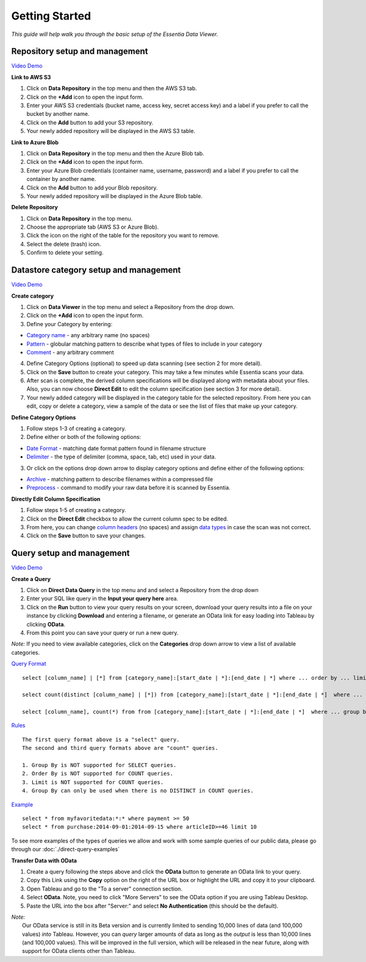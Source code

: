 ***************
Getting Started
***************


*This guide will help walk you through the basic setup of the Essentia Data Viewer.*

Repository setup and management
--------------------------------

.. `Video Demo <https://www.youtube.com/watch?v=G5x4dDazFug&width=640&height=480>`_

`Video Demo <https://youtu.be/Bsoa7psCFgo>`_

**Link to AWS S3**

1. Click on **Data Repository** in the top menu and then the AWS S3 tab.
2. Click on the **+Add** icon to open the input form.
3. Enter your AWS S3 credentials (bucket name, access key, secret access key) and a label if you prefer to call the bucket by another name.
4. Click on the **Add** button to add your S3 repository.
5. Your newly added repository will be displayed in the AWS S3 table.

**Link to Azure Blob**

1. Click on **Data Repository** in the top menu and then the Azure Blob tab.
2. Click on the **+Add** icon to open the input form.
3. Enter your Azure Blob credentials (container name, username, password) and a label if you prefer to call the container by another name.
4. Click on the **Add** button to add your Blob repository.
5. Your newly added repository will be displayed in the Azure Blob table.

**Delete Repository**

1. Click on **Data Repository** in the top menu.
2. Choose the appropriate tab (AWS S3 or Azure Blob).
3. Click the icon on the right of the table for the repository you want to remove.
4. Select the delete (trash) icon.
5. Confirm to delete your setting.

Datastore category setup and management
---------------------------------------

`Video Demo <https://youtu.be/ed0g7uVzEmA>`_

**Create category**

1. Click on **Data Viewer** in the top menu and select a Repository from the drop down.
2. Click on the **+Add** icon to open the input form.
3. Define your Category by entering:

* `Category name <http://www.auriq.com/documentation/source/reference/category-rules.html#category-name>`_ - any arbitrary name (no spaces)
* `Pattern <http://www.auriq.com/documentation/source/reference/category-rules.html#pattern>`_ - globular matching pattern to describe what types of files to include in your category
* `Comment <http://www.auriq.com/documentation/source/reference/category-rules.html#comment>`_ - any arbitrary comment

4. Define Category Options (optional) to speed up data scanning (see section 2 for more detail).
5. Click on the **Save** button to create your category. This may take a few minutes while Essentia scans your data.
6. After scan is complete, the derived column specifications will be displayed along with metadata about your files. Also, you can now choose **Direct Edit** to edit the column specification (see section 3 for more detail).
7. Your newly added category will be displayed in the category table for the selected repository. From here you can edit, copy or delete a category, view a sample of the data or see the list of files that make up your category.

**Define Category Options**

1. Follow steps 1-3 of creating a category.
2. Define either or both of the following options:

* `Date Format <http://www.auriq.com/documentation/source/reference/category-rules.html#date-format>`_ - matching date format pattern found in filename structure
* `Delimiter <http://www.auriq.com/documentation/source/reference/category-rules.html#delimiter>`_ - the type of delimiter (comma, space, tab, etc) used in your data.

3. Or click on the options drop down arrow to display category options and define either of the following options:

* `Archive <http://www.auriq.com/documentation/source/reference/category-rules.html#archive>`_ - matching pattern to describe filenames within a compressed file
* `Preprocess <http://www.auriq.com/documentation/source/reference/category-rules.html#preprocess>`_ - command to modify your raw data before it is scanned by Essentia.
.. * `Compression <http://www.auriq.com/documentation/source/reference/category-rules.html#compression>`_ - drop down to select the type of file compression

**Directly Edit Column Specification**

1. Follow steps 1-5 of creating a category.
2. Click on the **Direct Edit** checkbox to allow the current column spec to be edited.
3. From here, you can change `column headers <http://www.auriq.com/documentation/source/reference/category-rules.html#column-headers>`_ (no spaces) and assign `data types <http://www.auriq.com/documentation/source/reference/category-rules.html#data-types>`_ in case the scan was not correct.
4. Click on the **Save** button to save your changes.

Query setup and management
-----------------------------

`Video Demo <https://youtu.be/jILkSbnPHeg>`_

**Create a Query**

1. Click on **Direct Data Query** in the top menu and and select a Repository from the drop down
2. Enter your SQL like query in the **Input your query here** area.
3. Click on the **Run** button to view your query results on your screen, download your query results into a file on your instance by clicking **Download** and entering a filename, or generate an OData link for easy loading into Tableau by clicking **OData**.
4. From this point you can save your query or run a new query.

*Note:* If you need to view available categories, click on the **Categories** drop down arrow to view a list of available categories.

`Query Format <http://www.auriq.com/documentation/source/reference/direct-query-examples.html>`_ ::

    select [column_name] | [*] from [category_name]:[start_date | *]:[end_date | *] where ... order by ... limit ...

    select count(distinct [column_name] | [*]) from [category_name]:[start_date | *]:[end_date | *]  where ...

    select [column_name], count(*) from from [category_name]:[start_date | *]:[end_date | *]  where ... group by [column_name]
    
`Rules <http://www.auriq.com/documentation/source/reference/direct-query-examples.html>`_ ::

    The first query format above is a "select" query.
    The second and third query formats above are "count" queries.
    
    1. Group By is NOT supported for SELECT queries. 
    2. Order By is NOT supported for COUNT queries.
    3. Limit is NOT supported for COUNT queries.
    4. Group By can only be used when there is no DISTINCT in COUNT queries.
    
`Example <http://www.auriq.com/documentation/source/reference/direct-query-examples.html>`_ ::

    select * from myfavoritedata:*:* where payment >= 50
    select * from purchase:2014-09-01:2014-09-15 where articleID>=46 limit 10
    
To see more examples of the types of queries we allow and work with some sample queries of our public data, please go through our :doc:`./direct-query-examples`

**Transfer Data with OData**

1. Create a query following the steps above and click the **OData** button to generate an OData link to your query.
2. Copy this Link using the **Copy** option on the right of the URL box or highlight the URL and copy it to your clipboard.
3. Open Tableau and go to the "To a server" connection section.
4. Select **OData**. Note, you need to click "More Servers" to see the OData option if you are using Tableau Desktop.
5. Paste the URL into the box after "Server:" and select **No Authentication** (this should be the default).

| *Note:* 
|   Our OData service is still in its Beta version and is currently limited to sending 10,000 lines of data (and 100,000 values) *into* Tableau. However, you can *query* larger amounts of data as long as the *output* is less than 10,000 lines (and 100,000 values). This will be improved in the full version, which will be released in the near future, along with support for OData clients other than Tableau.